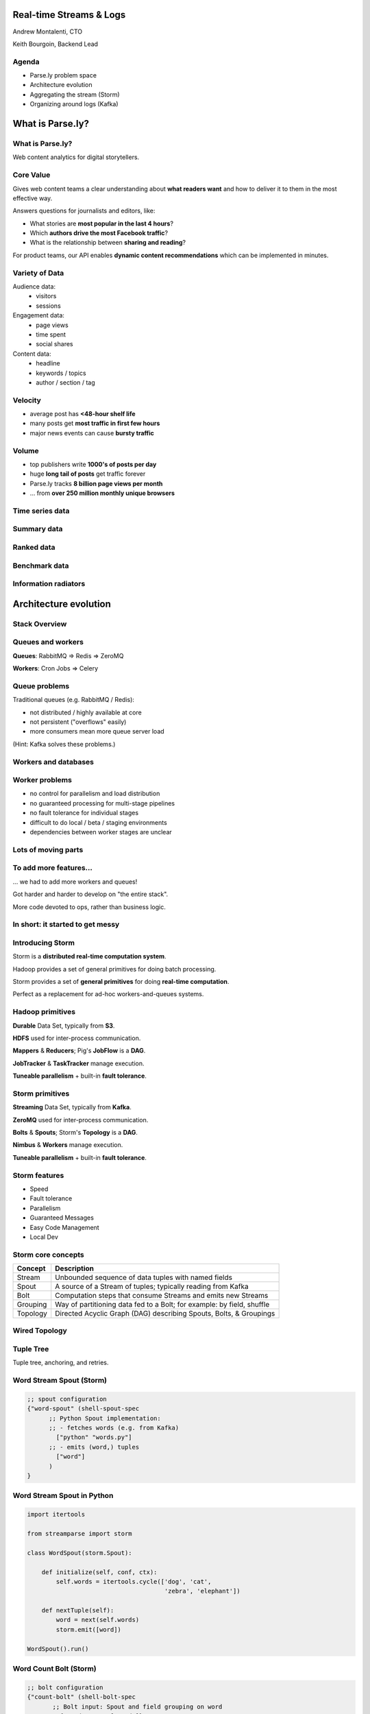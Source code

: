 ========================
Real-time Streams & Logs
========================

Andrew Montalenti, CTO

Keith Bourgoin, Backend Lead

.. rst-class:: logo

    .. image:: ./_static/parsely.png
        :width: 40%
        :align: right

Agenda
======

* Parse.ly problem space
* Architecture evolution
* Aggregating the stream (Storm)
* Organizing around logs (Kafka)

=================
What is Parse.ly?
=================

What is Parse.ly?
=================

Web content analytics for digital storytellers.

    .. image:: ./_static/banner_01.png
        :align: center
    .. image:: ./_static/banner_02.png
        :align: center
    .. image:: ./_static/banner_03.png
        :align: center
    .. image:: ./_static/banner_04.png
        :align: center

Core Value
==========

Gives web content teams a clear understanding about
**what readers want** and how to deliver it to them
in the most effective way.

Answers questions for journalists and editors, like:

* What stories are **most popular in the last 4 hours**?
* Which **authors drive the most Facebook traffic**?
* What is the relationship between **sharing and reading**?

For product teams, our API enables **dynamic content
recommendations** which can be implemented in minutes.

Variety of Data
===============

Audience data:
    * visitors
    * sessions

Engagement data:
    * page views
    * time spent
    * social shares

Content data:
    * headline
    * keywords / topics
    * author / section / tag


Velocity
========

* average post has **<48-hour shelf life**
* many posts get **most traffic in first few hours**
* major news events can cause **bursty traffic**

.. image:: ./_static/pulse.png
    :width: 60%
    :align: center

Volume
======

* top publishers write **1000's of posts per day**
* huge **long tail of posts** get traffic forever
* Parse.ly tracks **8 billion page views per month**
* ... from **over 250 million monthly unique browsers**

Time series data
================

.. image:: ./_static/sparklines_multiple.png
    :align: center

.. image:: ./_static/sparklines_stacked.png
    :align: center

Summary data
============

.. image:: ./_static/summary_viz.png
    :align: center

Ranked data
===========

.. image:: ./_static/comparative.png
    :align: center

Benchmark data
==============

.. image:: ./_static/benchmarked_viz.png
    :align: center

Information radiators
=====================

.. image:: ./_static/glimpse.png
    :width: 100%
    :align: center

======================
Architecture evolution
======================

Stack Overview
==============

.. image:: ./_static/oss_logos.png
    :width: 90%
    :align: center

Queues and workers
==================

.. image:: /_static/queues_and_workers.png
    :width: 90%
    :align: center

**Queues**: RabbitMQ => Redis => ZeroMQ

**Workers**: Cron Jobs => Celery

Queue problems
==============

Traditional queues (e.g. RabbitMQ / Redis):

* not distributed / highly available at core
* not persistent ("overflows" easily)
* more consumers mean more queue server load

(Hint: Kafka solves these problems.)

Workers and databases
=====================

.. image:: ./_static/queue_storage.png
    :width: 80%
    :align: center


Worker problems
===============

* no control for parallelism and load distribution
* no guaranteed processing for multi-stage pipelines
* no fault tolerance for individual stages
* difficult to do local / beta / staging environments
* dependencies between worker stages are unclear

Lots of moving parts
====================

.. image:: /_static/tech_stack.png
    :width: 90%
    :align: center


To add more features...
=======================

... we had to add more workers and queues!

Got harder and harder to develop on "the entire stack".

More code devoted to ops, rather than business logic.

In short: it started to get messy
=================================

.. image:: ./_static/monitors.jpg
    :width: 90%
    :align: center

Introducing Storm
=================

Storm is a **distributed real-time computation system**.

Hadoop provides a set of general primitives for doing batch processing.

Storm provides a set of **general primitives** for doing **real-time computation**.

Perfect as a replacement for ad-hoc workers-and-queues systems.

Hadoop primitives
=================

**Durable** Data Set, typically from **S3**.

**HDFS** used for inter-process communication.

**Mappers** & **Reducers**; Pig's **JobFlow** is a **DAG**.

**JobTracker** & **TaskTracker** manage execution.

**Tuneable parallelism** + built-in **fault tolerance**.

Storm primitives
================

**Streaming** Data Set, typically from **Kafka**.

**ZeroMQ** used for inter-process communication.

**Bolts** & **Spouts**; Storm's **Topology** is a **DAG**.

**Nimbus** & **Workers** manage execution.

**Tuneable parallelism** + built-in **fault tolerance**.

Storm features
==============

* Speed
* Fault tolerance
* Parallelism
* Guaranteed Messages
* Easy Code Management
* Local Dev

Storm core concepts
===================

=============== =======================================================================
Concept         Description
=============== =======================================================================
Stream          Unbounded sequence of data tuples with named fields
Spout           A source of a Stream of tuples; typically reading from Kafka
Bolt            Computation steps that consume Streams and emits new Streams
Grouping        Way of partitioning data fed to a Bolt; for example: by field, shuffle
Topology        Directed Acyclic Graph (DAG) describing Spouts, Bolts, & Groupings
=============== =======================================================================

Wired Topology
==============

.. image:: ./_static/topology.png
    :width: 80%
    :align: center

Tuple Tree
==========

Tuple tree, anchoring, and retries.

.. image:: ./_static/wordcount.png
    :width: 70%
    :align: center

Word Stream Spout (Storm)
=========================

.. sourcecode:: clojure

    ;; spout configuration
    {"word-spout" (shell-spout-spec
          ;; Python Spout implementation:
          ;; - fetches words (e.g. from Kafka)
            ["python" "words.py"]
          ;; - emits (word,) tuples
            ["word"]
          )
    }

Word Stream Spout in Python
===========================

.. sourcecode:: python

    import itertools

    from streamparse import storm

    class WordSpout(storm.Spout):

        def initialize(self, conf, ctx):
            self.words = itertools.cycle(['dog', 'cat',
                                          'zebra', 'elephant'])

        def nextTuple(self):
            word = next(self.words)
            storm.emit([word])

    WordSpout().run()

Word Count Bolt (Storm)
=======================

.. sourcecode:: clojure

    ;; bolt configuration
    {"count-bolt" (shell-bolt-spec
           ;; Bolt input: Spout and field grouping on word
             {"word-spout" ["word"]}
           ;; Python Bolt implementation:
           ;; - maintains a Counter of word
           ;; - increments as new words arrive
             ["python" "wordcount.py"]
           ;; Emits latest word count for most recent word
             ["word" "count"]
           ;; parallelism = 2
             :p 2
           )
    }

Word Count Bolt in Python
=========================

.. sourcecode:: python

    from collections import Counter

    from streamparse import storm

    class WordCounter(storm.Bolt):

        def initialize(self, conf, ctx):
            self.counts = Counter()

        def process(self, tup):
            word = tup.values[0]
            self.counts[word] += 1
            storm.emit([word, self.counts[word]])
            storm.log('%s: %d' % (word, self.counts[word]))

    WordCounter().run()

streamparse
===========

``sparse`` provides a CLI front-end to ``streamparse``, a framework for
creating Python projects for running, debugging, and submitting Storm
topologies for data processing. (*still in development*)

After installing the ``lein`` (only dependency), you can run::

    pip install streamparse

This will offer a command-line tool, ``sparse``. Use::

    sparse quickstart

Running and debugging
=====================

You can then run the local Storm topology using::

    sparse run

e.g. for wordcount example::

    Running wordcount topology...
    Options: {:spec "topologies/wordcount.clj", ...}
    #<StormTopology StormTopology(spouts:{word-spout=...
    ... lots of output ...
    storm.daemon.nimbus - Starting Nimbus with conf {...
    storm.daemon.nimbus - Using default scheduler
    storm.daemon.supervisor - Starting Supervisor with conf {...
    storm.daemon.supervisor - Starting supervisor with id 4960ac74...
    storm.daemon.nimbus - Received topology submission with conf {...
    ... lots of output ...

Packaging and submitting
========================

To package your toplogy for a Storm cluster, use::

    sparse package topologies/wordcount.clj

To submit your Storm topology locally, use::

    sparse submit topologies/wordcount.clj

To submit your Storm topology to a remotely-running production Storm cluster, use::

    sparse submit topologies/wordcount.clj --env=prod

Monitoring
==========

To monitor a running Storm topology in production, use::

    sparse monitor --env=prod

To tail all the log files for a running topology::

    sparse tail --env=prod

======================
Organizing around logs
======================

LinkedIn's lattice problem
==========================

.. image:: ./_static/lattice.png
    :width: 100%
    :align: center

Enter the unified log
=====================

.. image:: ./_static/unified_log.png
    :width: 100%
    :align: center

Log-centric is simpler
======================

.. image:: ./_static/log_centric.png
    :width: 65%
    :align: center

Parse.ly is log-centric, too
============================

.. image:: ./_static/parsely_log_arch.png
    :width: 80%
    :align: center

Introducing Kafka
=================

=============== ==================================================================
Feature         Description
=============== ==================================================================
Speed           100's of megabytes of reads/writes per sec from 1000's of clients
Durability      Can use your entire disk to create a massive message backlog
Scalability     Cluster-oriented design allows for horizontal machine scaling
Availability    Cluster-oriented design allows for node failures without data loss (in 0.8+)
Multi-consumer  Many clients can read the same stream with no penalty
=============== ==================================================================

Kafka concepts
==============

=============== ==================================================================
Concept         Description
=============== ==================================================================
Topic           A group of related messages (a stream)
Producer        Procs that publish msgs to stream
Consumer        Procs that subscribe to msgs from stream
Broker          An individual node in the Cluster
Cluster         An arrangement of Brokers & Zookeeper nodes
Offset          Coordinated state between Consumers and Brokers (in Zookeeper)
=============== ==================================================================

Kafka layout
============

.. image:: ./_static/kafka_topology.png
    :width: 80%
    :align: center

Kafka is a "distributed log"
============================

Topics are **logs**, not queues.

Consumers **read into offsets of the log**.

Consumers **do not "eat" messages**.

Logs are **maintained for a configurable period of time**.

Messages can be **"replayed"**.

Consumers can **share identical logs easily**.

Multi-consumer
==============

.. image:: ./_static/multiconsumer.png
    :width: 60%
    :align: center

Even if Kafka's availability and scalability story isn't interesting to you,
the **multi-consumer story should be**.

Queue problems, revisited
=========================

Traditional queues (e.g. RabbitMQ / Redis):

* not distributed / highly available at core
* not persistent ("overflows" easily)
* more consumers mean more queue server load

**Kafka solves all of these problems.**

Kafka in Python (1)
===================

.. sourcecode:: python

    import logging

    # generic Zookeeper library
    from kazoo.client import KazooClient

    # Parse.ly's open source Kafka client library
    from samsa.cluster import Cluster

    log = logging.getLogger('test_capture_pageviews')

    def _connect_kafka():
        zk = KazooClient()
        zk.start()
        cluster = Cluster(zk)
        queue = cluster\
                    .topics['pixel_data']\
                    .subscribe('test_capture_pageviews')
        return queue

Kafka in Python (2)
===================

.. sourcecode:: python

    def pageview_stream():
        queue = _connect_kafka()
        count = 0
        for msg in queue:
            count += 1
            if count % 1000 == 0:
                # in this example, offsets are committed to 
                # Zookeeper every 1000 messages
                queue.commit_offsets()
            urlref, url, ts = parse_msg(msg)
            yield urlref, url, ts

Python + Clojure
================

Opportunity for **Python & Clojure** to work together.

**Python**: core computations & DB persistence.

**fabric**: deployment & remote server management.

**Clojure**: interop with JVM infrastructure: Storm & Hadoop.

**lein**: manage Java's classpath & packaging nightmare.

Interested in Clojure? I have another talk, `Clojonic`_, that can
teach you a little Clojure from a Python perspective!

.. _Clojonic: http://pixelmonkey.org/pub/clojonic

Python and JVM interop
======================

.. image:: ./_static/python_and_data.png
    :width: 90%
    :align: center

Other Log-Centric Companies
===========================

============= ========= ========
Company       Logs      Workers
============= ========= ========
LinkedIn      Kafka*    Samza
Twitter       Kafka     Storm*
Spotify       Kafka     Storm
Wikipedia     Kafka     Storm
Outbrain      Kafka     Storm
LivePerson    Kafka     Storm
Netflix       Kafka     ???
============= ========= ========

Alternative Approaches
======================

============= ========= ==========
Company       Logs      Workers
============= ========= ==========
Yahoo         S4        S4
Amazon        Kinesis   ???
Google        ???       Millwheel*
Facebook      Scribe*   ???
UC Berkeley   RDDs*     Spark*
============= ========= ==========

==========
Conclusion
==========

What we've learned
==================

* There is no **silver bullet** data processing technology.
* Especially for data problems with "the three V's".
* Log storage is very cheap, and getting cheaper.
* "Timestamped facts" is rawest form of data available.
* Storm and Kafka allow you to develop atop those facts.
* Organizing around real-time logs is a wise decision.

Questions?
==========

Go forth and stream!

Parse.ly:

* http://parse.ly
* http://twitter.com/parsely

Andrew & Keith:

* http://twitter.com/amontalenti
* http://twitter.com/kbourgoin


.. raw:: html

    <script type="text/javascript">//<![CDATA[
    // Google Analytics
    var _gaq = _gaq || [];
    _gaq.push(['_setAccount', 'UA-19296962-1']);
    _gaq.push(['_setCustomVar',3,'year','2014',3],['_setCustomVar',4,'categories','computer-science open-source programming startups tech',3],['_trackPageview']);
    (function () {
        var ga = document.createElement('script');
        ga.type = 'text/javascript';
        ga.async = true;
        ga.src = ('https:' == document.location.protocol ? 'https://ssl' : 'http://www') + '.google-analytics.com/ga.js';

        var s = document.getElementsByTagName('script')[0];
        s.parentNode.insertBefore(ga, s);
    })();
    //]]></script>

.. ifnotslides::

    .. raw:: html

        <script>
        $(function() {
            $("body").css("width", "1080px");
            $(".sphinxsidebar").css({"width": "200px", "font-size": "12px"});
            $(".bodywrapper").css("margin", "auto");
            $(".documentwrapper").css("width", "880px");
            $(".logo").removeClass("align-right");
        });
        </script>

.. ifslides::

    .. raw:: html

        <script>
        $("tr").each(function() { 
            $(this).find("td:first").css("background-color", "#eee"); 
        });
        </script>


